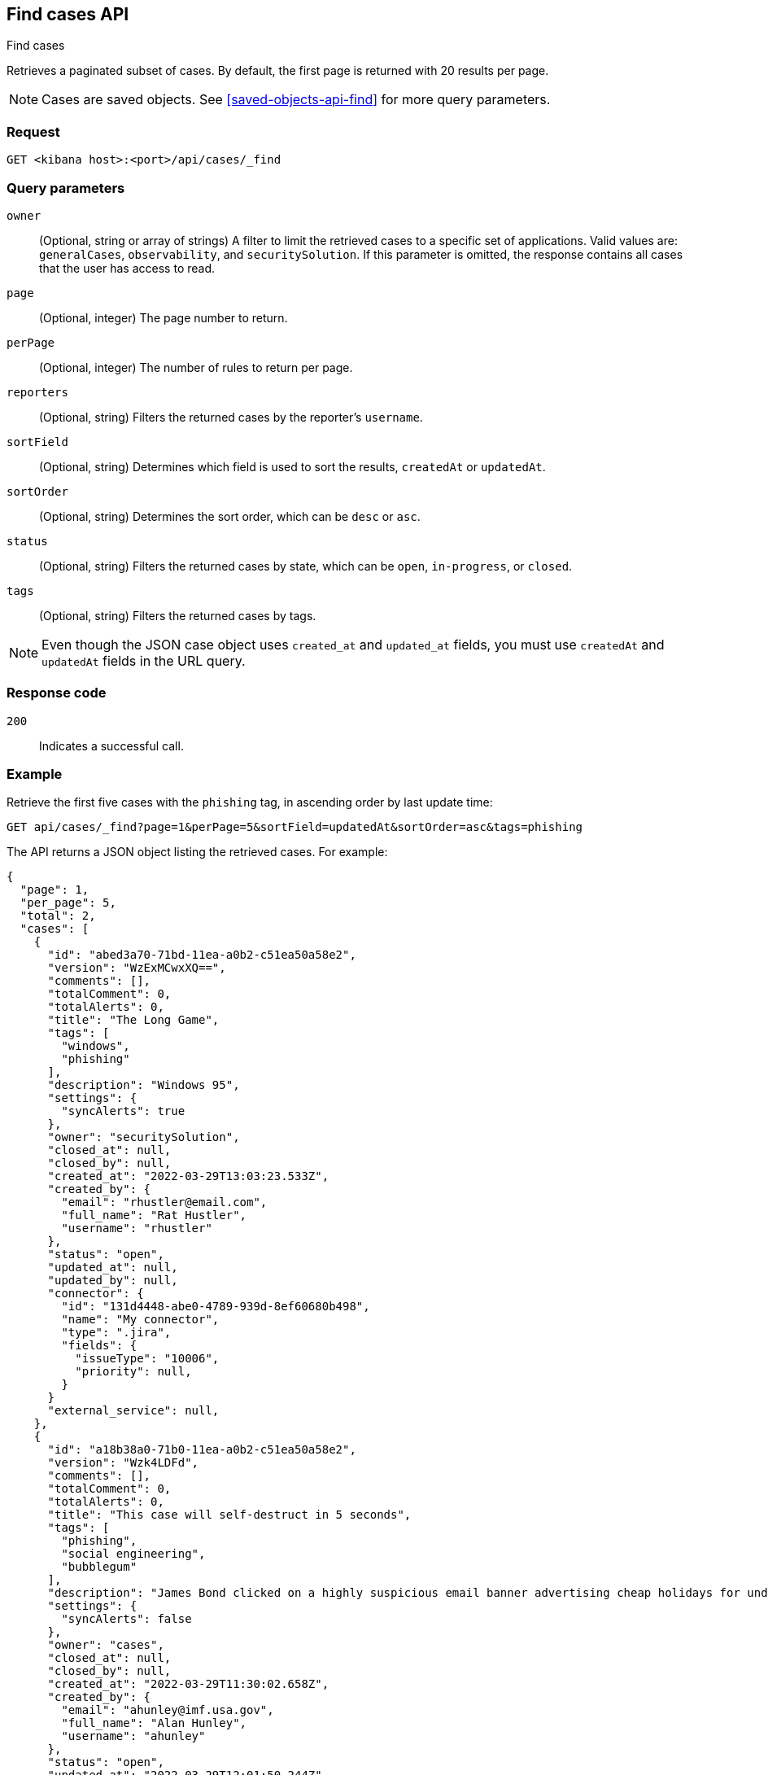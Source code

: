 [[cases-api-find-cases]]
== Find cases API
++++
<titleabbrev>Find cases</titleabbrev>
++++

Retrieves a paginated subset of cases. By default, the first page is returned
with 20 results per page.

NOTE: Cases are saved objects. See <<saved-objects-api-find>> for more query
parameters.

=== Request

`GET <kibana host>:<port>/api/cases/_find`

=== Query parameters

`owner`::
(Optional, string or array of strings) A filter to limit the retrieved cases to a
specific set of applications. Valid values are: `generalCases`, `observability`,
and `securitySolution`. If this parameter is omitted, the response contains all
cases that the user has access to read.

`page`::
(Optional, integer) The page number to return.

`perPage`::
(Optional, integer) The number of rules to return per page.

`reporters`::
(Optional, string) Filters the returned cases by the reporter's `username`.

`sortField`::
(Optional, string) Determines which field is used to sort the results,
`createdAt` or `updatedAt`.

`sortOrder`::
(Optional, string) Determines the sort order, which can be `desc` or `asc`.

`status`::
(Optional, string) Filters the returned cases by state, which can be  `open`,
`in-progress`, or `closed`.

`tags`::
(Optional, string) Filters the returned cases by tags.

NOTE: Even though the JSON case object uses `created_at` and `updated_at`
fields, you must use `createdAt` and `updatedAt` fields in the URL
query.

=== Response code

`200`::
   Indicates a successful call.

=== Example

Retrieve the first five cases with the `phishing` tag, in ascending order by
last update time:

[source,sh]
--------------------------------------------------
GET api/cases/_find?page=1&perPage=5&sortField=updatedAt&sortOrder=asc&tags=phishing
--------------------------------------------------
// KIBANA

The API returns a JSON object listing the retrieved cases. For example:

[source,json]
--------------------------------------------------
{
  "page": 1,
  "per_page": 5,
  "total": 2,
  "cases": [
    {
      "id": "abed3a70-71bd-11ea-a0b2-c51ea50a58e2",
      "version": "WzExMCwxXQ==",
      "comments": [],
      "totalComment": 0,
      "totalAlerts": 0,
      "title": "The Long Game",
      "tags": [
        "windows",
        "phishing"
      ],
      "description": "Windows 95",
      "settings": {
        "syncAlerts": true
      },
      "owner": "securitySolution",
      "closed_at": null,
      "closed_by": null,
      "created_at": "2022-03-29T13:03:23.533Z",
      "created_by": {
        "email": "rhustler@email.com",
        "full_name": "Rat Hustler",
        "username": "rhustler"
      },
      "status": "open",
      "updated_at": null,
      "updated_by": null,
      "connector": {
        "id": "131d4448-abe0-4789-939d-8ef60680b498",
        "name": "My connector",
        "type": ".jira",
        "fields": {
          "issueType": "10006",
          "priority": null,
        }
      }
      "external_service": null,
    },
    {
      "id": "a18b38a0-71b0-11ea-a0b2-c51ea50a58e2",
      "version": "Wzk4LDFd",
      "comments": [],
      "totalComment": 0,
      "totalAlerts": 0,
      "title": "This case will self-destruct in 5 seconds",
      "tags": [
        "phishing",
        "social engineering",
        "bubblegum"
      ],
      "description": "James Bond clicked on a highly suspicious email banner advertising cheap holidays for underpaid civil servants. Operation bubblegum is active. Repeat - operation bubblegum is now active!",
      "settings": {
        "syncAlerts": false
      },
      "owner": "cases",
      "closed_at": null,
      "closed_by": null,
      "created_at": "2022-03-29T11:30:02.658Z",
      "created_by": {
        "email": "ahunley@imf.usa.gov",
        "full_name": "Alan Hunley",
        "username": "ahunley"
      },
      "status": "open",
      "updated_at": "2022-03-29T12:01:50.244Z",
      "updated_by": {
        "full_name": "Classified",
        "email": "classified@hms.oo.gov.uk",
        "username": "M"
      },
      "connector": {
        "id": "131d4448-abe0-4789-939d-8ef60680b498",
        "name": "My connector",
        "type": ".resilient",
        "fields": {
          "issueTypes": [13],
          "severityCode": 6,
        }
      },
      "external_service": null,
    }
  ],
  "count_open_cases": 2,
  "count_in_progress_cases":0,
  "count_closed_cases": 0
}
--------------------------------------------------
